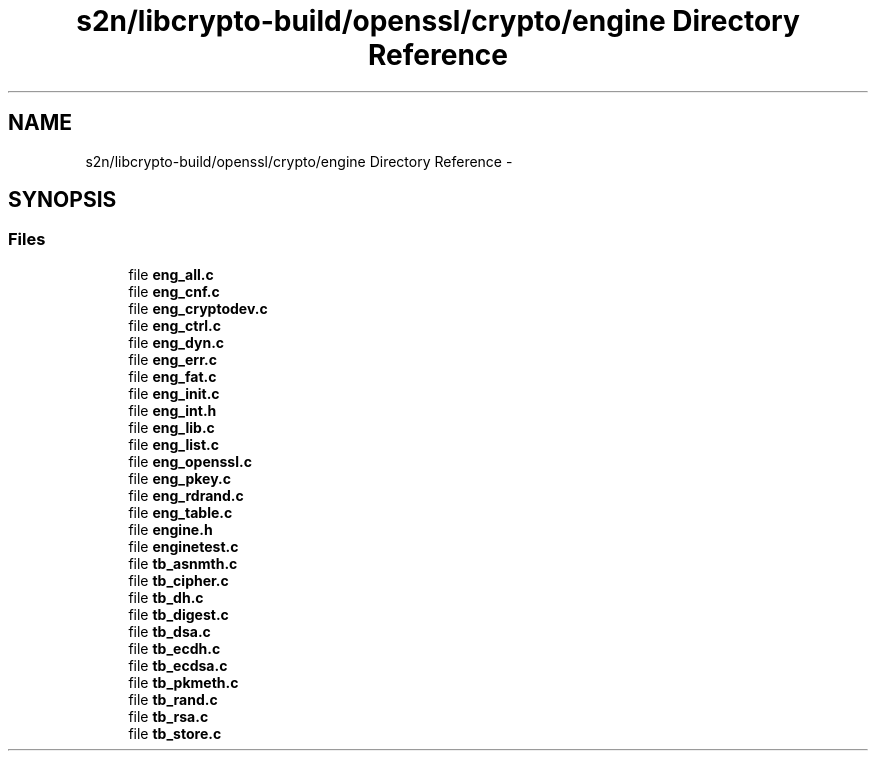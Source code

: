 .TH "s2n/libcrypto-build/openssl/crypto/engine Directory Reference" 3 "Thu Jun 30 2016" "s2n-openssl-doxygen" \" -*- nroff -*-
.ad l
.nh
.SH NAME
s2n/libcrypto-build/openssl/crypto/engine Directory Reference \- 
.SH SYNOPSIS
.br
.PP
.SS "Files"

.in +1c
.ti -1c
.RI "file \fBeng_all\&.c\fP"
.br
.ti -1c
.RI "file \fBeng_cnf\&.c\fP"
.br
.ti -1c
.RI "file \fBeng_cryptodev\&.c\fP"
.br
.ti -1c
.RI "file \fBeng_ctrl\&.c\fP"
.br
.ti -1c
.RI "file \fBeng_dyn\&.c\fP"
.br
.ti -1c
.RI "file \fBeng_err\&.c\fP"
.br
.ti -1c
.RI "file \fBeng_fat\&.c\fP"
.br
.ti -1c
.RI "file \fBeng_init\&.c\fP"
.br
.ti -1c
.RI "file \fBeng_int\&.h\fP"
.br
.ti -1c
.RI "file \fBeng_lib\&.c\fP"
.br
.ti -1c
.RI "file \fBeng_list\&.c\fP"
.br
.ti -1c
.RI "file \fBeng_openssl\&.c\fP"
.br
.ti -1c
.RI "file \fBeng_pkey\&.c\fP"
.br
.ti -1c
.RI "file \fBeng_rdrand\&.c\fP"
.br
.ti -1c
.RI "file \fBeng_table\&.c\fP"
.br
.ti -1c
.RI "file \fBengine\&.h\fP"
.br
.ti -1c
.RI "file \fBenginetest\&.c\fP"
.br
.ti -1c
.RI "file \fBtb_asnmth\&.c\fP"
.br
.ti -1c
.RI "file \fBtb_cipher\&.c\fP"
.br
.ti -1c
.RI "file \fBtb_dh\&.c\fP"
.br
.ti -1c
.RI "file \fBtb_digest\&.c\fP"
.br
.ti -1c
.RI "file \fBtb_dsa\&.c\fP"
.br
.ti -1c
.RI "file \fBtb_ecdh\&.c\fP"
.br
.ti -1c
.RI "file \fBtb_ecdsa\&.c\fP"
.br
.ti -1c
.RI "file \fBtb_pkmeth\&.c\fP"
.br
.ti -1c
.RI "file \fBtb_rand\&.c\fP"
.br
.ti -1c
.RI "file \fBtb_rsa\&.c\fP"
.br
.ti -1c
.RI "file \fBtb_store\&.c\fP"
.br
.in -1c
